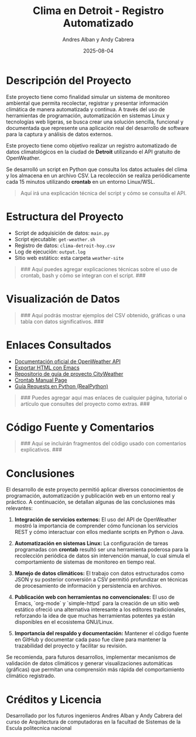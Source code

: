 #+TITLE: Clima en Detroit - Registro Automatizado
#+AUTHOR: Andres Alban y Andy Cabrera
#+DATE: 2025-08-04
#+OPTIONS: toc:nil num:nil
#+HTML_HEAD: <link rel="stylesheet" href="https://cdn.simplecss.org/simple.min.css" />

* Descripción del Proyecto
Este proyecto tiene como finalidad simular un sistema de monitoreo ambiental que permita recolectar, registrar y presentar información climática de manera automatizada y continua. A través del uso de herramientas de programación, automatización en sistemas Linux y tecnologías web ligeras, se busca crear una solución sencilla, funcional y documentada que represente una aplicación real del desarrollo de software para la captura y análisis de datos externos.

Este proyecto tiene como objetivo realizar un registro automatizado de datos climatológicos en la ciudad de *Detroit* utilizando el API gratuito de OpenWeather.

Se desarrolló un script en Python que consulta los datos actuales del clima y los almacena en un archivo CSV. La recolección se realiza periódicamente cada 15 minutos utilizando *crontab* en un entorno Linux/WSL.

#+BEGIN_QUOTE
Aquí irá una explicación técnica del script y cómo se consulta el API.
#+END_QUOTE

* Estructura del Proyecto

- Script de adquisición de datos: =main.py= 
- Script ejecutable: =get-weather.sh=
- Registro de datos: =clima-detroit-hoy.csv=
- Log de ejecución: =output.log=
- Sitio web estático: esta carpeta =weather-site=

#+BEGIN_QUOTE
### Aquí puedes agregar explicaciones técnicas sobre el uso de crontab, bash y cómo se integran con el script. ###
#+END_QUOTE

* Visualización de Datos

#+BEGIN_QUOTE
### Aquí podrás mostrar ejemplos del CSV obtenido, gráficas o una tabla con datos significativos. ###
#+END_QUOTE

* Enlaces Consultados

- [[https://openweathermap.org/api][Documentación oficial de OpenWeather API]]
- [[https://www.gnu.org/software/emacs/manual/html_node/emacs/HTML-Export.html][Exportar HTML con Emacs]]
- [[https://github.com/LeninGF/EPN-Lectures/tree/main/iccd332ArqComp-2024-B/Proyectos/CityWeather][Repositorio de guía de proyecto CityWeather]]
- [[https://man7.org/linux/man-pages/man5/crontab.5.html][Crontab Manual Page]]
- [[https://realpython.com/python-requests/][Guía Requests en Python (RealPython)]]

#+BEGIN_QUOTE
### Puedes agregar aquí mas enlaces de cualquier página, tutorial o artículo que consultes del proyecto como extras. ###
#+END_QUOTE

* Código Fuente y Comentarios

#+BEGIN_QUOTE
### Aquí se incluirán fragmentos del código usado con comentarios explicativos. ###
#+END_QUOTE

* Conclusiones

El desarrollo de este proyecto permitió aplicar diversos conocimientos de programación, automatización y publicación web en un entorno real y práctico. A continuación, se detallan algunas de las conclusiones más relevantes:

1. **Integración de servicios externos:** El uso del API de OpenWeather mostró la importancia de comprender cómo funcionan los servicios REST y cómo interactuar con ellos mediante scripts en Python o Java.

2. **Automatización en sistemas Linux:** La configuración de tareas programadas con *crontab* resultó ser una herramienta poderosa para la recolección periódica de datos sin intervención manual, lo cual simula el comportamiento de sistemas de monitoreo en tiempo real.

3. **Manejo de datos climáticos:** El trabajo con datos estructurados como JSON y su posterior conversión a CSV permitió profundizar en técnicas de procesamiento de información y persistencia en archivos.

4. **Publicación web con herramientas no convencionales:** El uso de Emacs, `org-mode` y `simple-httpd` para la creación de un sitio web estático ofreció una alternativa interesante a los editores tradicionales, reforzando la idea de que muchas herramientas potentes ya están disponibles en el ecosistema GNU/Linux.

5. **Importancia del respaldo y documentación:** Mantener el código fuente en GitHub y documentar cada paso fue clave para mantener la trazabilidad del proyecto y facilitar su revisión.

Se recomienda, para futuros desarrollos, implementar mecanismos de validación de datos climáticos y generar visualizaciones automáticas (gráficas) que permitan una comprensión más rápida del comportamiento climático registrado.

* Créditos y Licencia

Desarrollado por los futuros ingenieros Andres Alban y Andy Cabrera del curso de Arquitectura de computadoras en la facultad de Sistemas de la Escula politecnica nacional 



